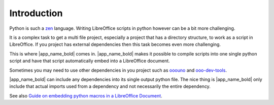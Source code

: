 Introduction
------------

Python is such a zen_ language. Writing LibreOffice scripts in python however
can be a bit more challenging.

It is a complex task to get a multi file project, especially a project that has a directory structure,
to work as a script in LibreOffice.
If you project has external dependencies then this task becomes even more challenging.

This is where |app_name_bold| comes in.
|app_name_bold| makes it possible to compile scripts into one single python script and
have that script automatically embed into a LibreOffice document.

Sometimes you may need to use other dependencies in you project such as ooouno_ and ooo-dev-tools_.

|app_name_bold| can include any dependencies into its single output python file.
The nice thing is |app_name_bold| only include that actual imports used from a dependency
and not necessarily the entire dependency.

See also `Guide on embedding python macros in a LibreOffice Document <https://python-ooo-dev-tools.readthedocs.io/en/latest/guide/embed_python.html>`__.

.. _ooouno: https://pypi.org/project/ooouno/
.. _ooo-dev-tools: https://pypi.org/project/ooo-dev-tools/
.. _zen: https://peps.python.org/pep-0020/